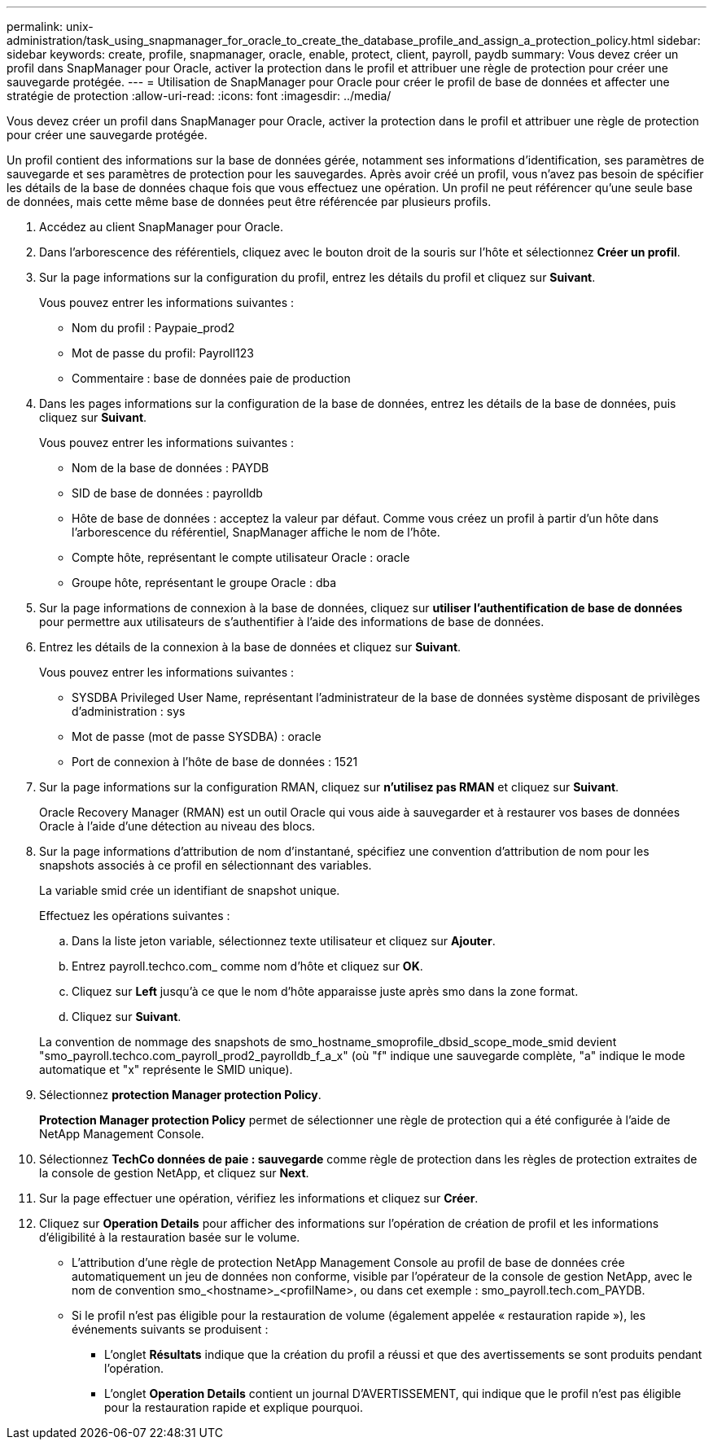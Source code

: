 ---
permalink: unix-administration/task_using_snapmanager_for_oracle_to_create_the_database_profile_and_assign_a_protection_policy.html 
sidebar: sidebar 
keywords: create, profile, snapmanager, oracle, enable, protect, client, payroll, paydb 
summary: Vous devez créer un profil dans SnapManager pour Oracle, activer la protection dans le profil et attribuer une règle de protection pour créer une sauvegarde protégée. 
---
= Utilisation de SnapManager pour Oracle pour créer le profil de base de données et affecter une stratégie de protection
:allow-uri-read: 
:icons: font
:imagesdir: ../media/


[role="lead"]
Vous devez créer un profil dans SnapManager pour Oracle, activer la protection dans le profil et attribuer une règle de protection pour créer une sauvegarde protégée.

Un profil contient des informations sur la base de données gérée, notamment ses informations d'identification, ses paramètres de sauvegarde et ses paramètres de protection pour les sauvegardes. Après avoir créé un profil, vous n'avez pas besoin de spécifier les détails de la base de données chaque fois que vous effectuez une opération. Un profil ne peut référencer qu'une seule base de données, mais cette même base de données peut être référencée par plusieurs profils.

. Accédez au client SnapManager pour Oracle.
. Dans l'arborescence des référentiels, cliquez avec le bouton droit de la souris sur l'hôte et sélectionnez *Créer un profil*.
. Sur la page informations sur la configuration du profil, entrez les détails du profil et cliquez sur *Suivant*.
+
Vous pouvez entrer les informations suivantes :

+
** Nom du profil : Paypaie_prod2
** Mot de passe du profil: Payroll123
** Commentaire : base de données paie de production


. Dans les pages informations sur la configuration de la base de données, entrez les détails de la base de données, puis cliquez sur *Suivant*.
+
Vous pouvez entrer les informations suivantes :

+
** Nom de la base de données : PAYDB
** SID de base de données : payrolldb
** Hôte de base de données : acceptez la valeur par défaut. Comme vous créez un profil à partir d'un hôte dans l'arborescence du référentiel, SnapManager affiche le nom de l'hôte.
** Compte hôte, représentant le compte utilisateur Oracle : oracle
** Groupe hôte, représentant le groupe Oracle : dba


. Sur la page informations de connexion à la base de données, cliquez sur *utiliser l'authentification de base de données* pour permettre aux utilisateurs de s'authentifier à l'aide des informations de base de données.
. Entrez les détails de la connexion à la base de données et cliquez sur *Suivant*.
+
Vous pouvez entrer les informations suivantes :

+
** SYSDBA Privileged User Name, représentant l'administrateur de la base de données système disposant de privilèges d'administration : sys
** Mot de passe (mot de passe SYSDBA) : oracle
** Port de connexion à l'hôte de base de données : 1521


. Sur la page informations sur la configuration RMAN, cliquez sur *n'utilisez pas RMAN* et cliquez sur *Suivant*.
+
Oracle Recovery Manager (RMAN) est un outil Oracle qui vous aide à sauvegarder et à restaurer vos bases de données Oracle à l'aide d'une détection au niveau des blocs.

. Sur la page informations d'attribution de nom d'instantané, spécifiez une convention d'attribution de nom pour les snapshots associés à ce profil en sélectionnant des variables.
+
La variable smid crée un identifiant de snapshot unique.

+
Effectuez les opérations suivantes :

+
.. Dans la liste jeton variable, sélectionnez texte utilisateur et cliquez sur *Ajouter*.
.. Entrez payroll.techco.com_ comme nom d'hôte et cliquez sur *OK*.
.. Cliquez sur *Left* jusqu'à ce que le nom d'hôte apparaisse juste après smo dans la zone format.
.. Cliquez sur *Suivant*.


+
La convention de nommage des snapshots de smo_hostname_smoprofile_dbsid_scope_mode_smid devient "smo_payroll.techco.com_payroll_prod2_payrolldb_f_a_x" (où "f" indique une sauvegarde complète, "a" indique le mode automatique et "x" représente le SMID unique).

. Sélectionnez *protection Manager protection Policy*.
+
*Protection Manager protection Policy* permet de sélectionner une règle de protection qui a été configurée à l'aide de NetApp Management Console.

. Sélectionnez *TechCo données de paie : sauvegarde* comme règle de protection dans les règles de protection extraites de la console de gestion NetApp, et cliquez sur *Next*.
. Sur la page effectuer une opération, vérifiez les informations et cliquez sur *Créer*.
. Cliquez sur *Operation Details* pour afficher des informations sur l'opération de création de profil et les informations d'éligibilité à la restauration basée sur le volume.
+
** L'attribution d'une règle de protection NetApp Management Console au profil de base de données crée automatiquement un jeu de données non conforme, visible par l'opérateur de la console de gestion NetApp, avec le nom de convention smo_<hostname>_<profilName>, ou dans cet exemple : smo_payroll.tech.com_PAYDB.
** Si le profil n'est pas éligible pour la restauration de volume (également appelée « restauration rapide »), les événements suivants se produisent :
+
*** L'onglet *Résultats* indique que la création du profil a réussi et que des avertissements se sont produits pendant l'opération.
*** L'onglet *Operation Details* contient un journal D'AVERTISSEMENT, qui indique que le profil n'est pas éligible pour la restauration rapide et explique pourquoi.





